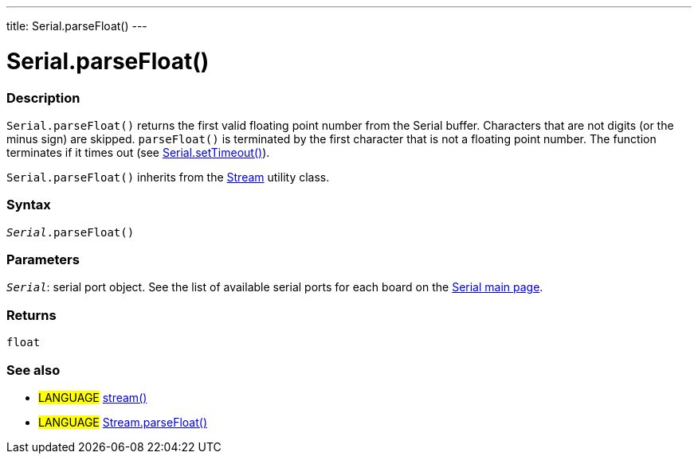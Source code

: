 ---
title: Serial.parseFloat()
---




= Serial.parseFloat()


// OVERVIEW SECTION STARTS
[#overview]
--

[float]
=== Description
`Serial.parseFloat()` returns the first valid floating point number from the Serial buffer. Characters that are not digits (or the minus sign) are skipped. `parseFloat()` is terminated by the first character that is not a floating point number. The function terminates if it times out (see link:../settimeout[Serial.setTimeout()]).

`Serial.parseFloat()` inherits from the link:../../stream[Stream] utility class.
[%hardbreaks]


[float]
=== Syntax
`_Serial_.parseFloat()`


[float]
=== Parameters
`_Serial_`: serial port object. See the list of available serial ports for each board on the link:../../serial[Serial main page].

[float]
=== Returns
`float`

--
// OVERVIEW SECTION ENDS


// SEE ALSO SECTION
[#see_also]
--

[float]
=== See also

[role="language"]
* #LANGUAGE# link:../../stream[stream()]
* #LANGUAGE# link:../../stream/streamparsefloat[Stream.parseFloat()]

--
// SEE ALSO SECTION ENDS
